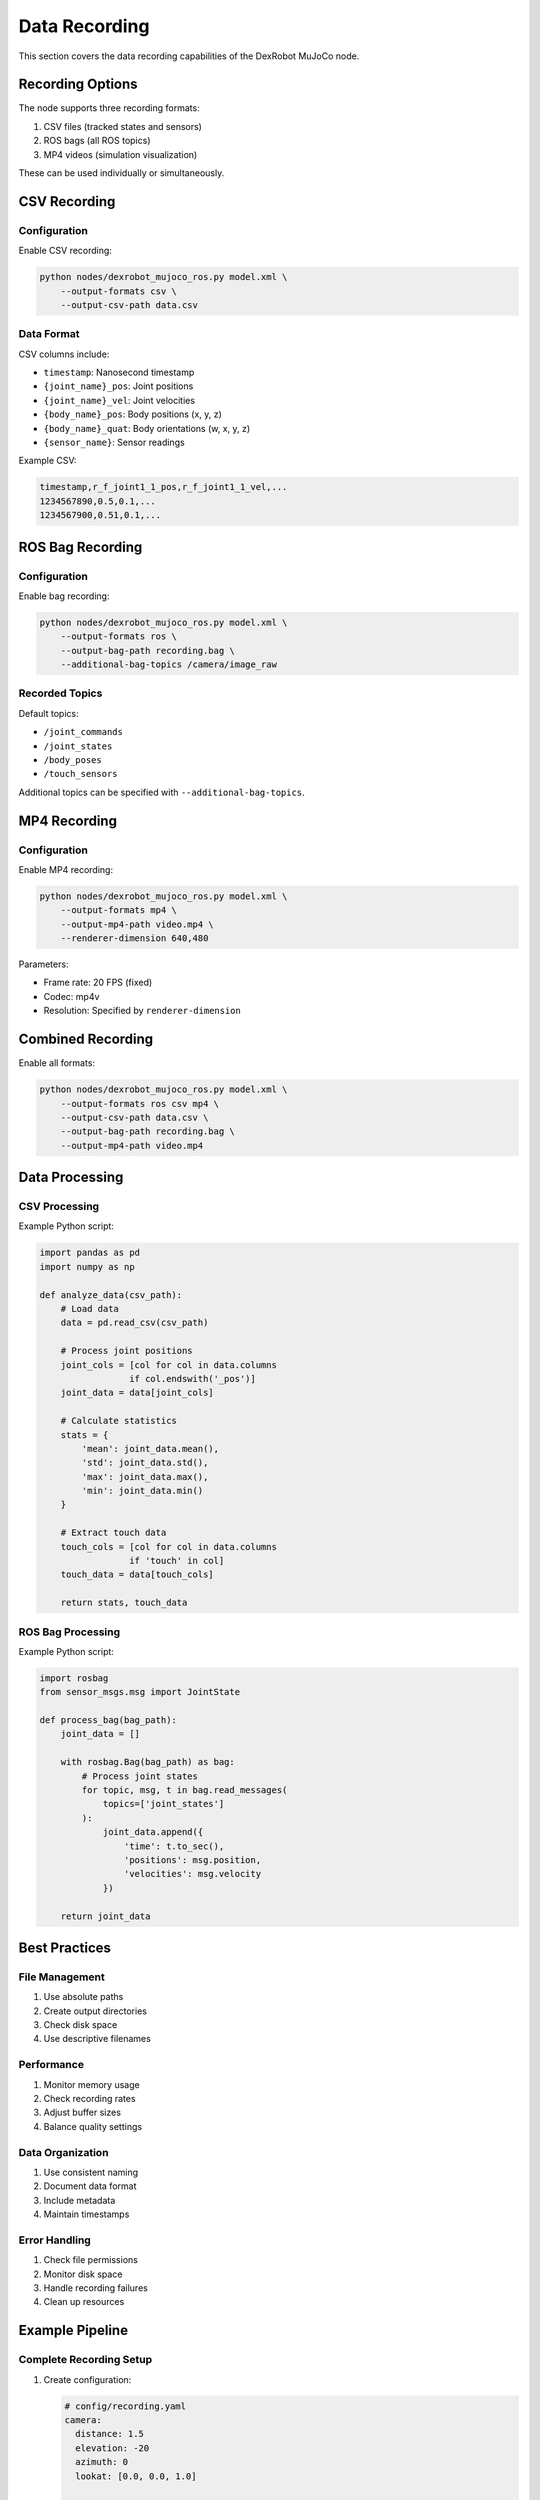 =============
Data Recording
=============

This section covers the data recording capabilities of the DexRobot MuJoCo node.

Recording Options
--------------

The node supports three recording formats:

1. CSV files (tracked states and sensors)
2. ROS bags (all ROS topics)
3. MP4 videos (simulation visualization)

These can be used individually or simultaneously.

CSV Recording
-----------

Configuration
^^^^^^^^^^^

Enable CSV recording:

.. code-block:: bash

    python nodes/dexrobot_mujoco_ros.py model.xml \
        --output-formats csv \
        --output-csv-path data.csv

Data Format
^^^^^^^^^
CSV columns include:

- ``timestamp``: Nanosecond timestamp
- ``{joint_name}_pos``: Joint positions
- ``{joint_name}_vel``: Joint velocities
- ``{body_name}_pos``: Body positions (x, y, z)
- ``{body_name}_quat``: Body orientations (w, x, y, z)
- ``{sensor_name}``: Sensor readings

Example CSV:

.. code-block:: text

    timestamp,r_f_joint1_1_pos,r_f_joint1_1_vel,...
    1234567890,0.5,0.1,...
    1234567900,0.51,0.1,...

ROS Bag Recording
--------------

Configuration
^^^^^^^^^^^

Enable bag recording:

.. code-block:: bash

    python nodes/dexrobot_mujoco_ros.py model.xml \
        --output-formats ros \
        --output-bag-path recording.bag \
        --additional-bag-topics /camera/image_raw

Recorded Topics
^^^^^^^^^^^^
Default topics:

- ``/joint_commands``
- ``/joint_states``
- ``/body_poses``
- ``/touch_sensors``

Additional topics can be specified with ``--additional-bag-topics``.

MP4 Recording
-----------

Configuration
^^^^^^^^^^^

Enable MP4 recording:

.. code-block:: bash

    python nodes/dexrobot_mujoco_ros.py model.xml \
        --output-formats mp4 \
        --output-mp4-path video.mp4 \
        --renderer-dimension 640,480

Parameters:

- Frame rate: 20 FPS (fixed)
- Codec: mp4v
- Resolution: Specified by ``renderer-dimension``

Combined Recording
---------------

Enable all formats:

.. code-block:: bash

    python nodes/dexrobot_mujoco_ros.py model.xml \
        --output-formats ros csv mp4 \
        --output-csv-path data.csv \
        --output-bag-path recording.bag \
        --output-mp4-path video.mp4

Data Processing
-------------

CSV Processing
^^^^^^^^^^^^

Example Python script:

.. code-block:: python

    import pandas as pd
    import numpy as np

    def analyze_data(csv_path):
        # Load data
        data = pd.read_csv(csv_path)

        # Process joint positions
        joint_cols = [col for col in data.columns
                     if col.endswith('_pos')]
        joint_data = data[joint_cols]

        # Calculate statistics
        stats = {
            'mean': joint_data.mean(),
            'std': joint_data.std(),
            'max': joint_data.max(),
            'min': joint_data.min()
        }

        # Extract touch data
        touch_cols = [col for col in data.columns
                     if 'touch' in col]
        touch_data = data[touch_cols]

        return stats, touch_data

ROS Bag Processing
^^^^^^^^^^^^^^^

Example Python script:

.. code-block:: python

    import rosbag
    from sensor_msgs.msg import JointState

    def process_bag(bag_path):
        joint_data = []

        with rosbag.Bag(bag_path) as bag:
            # Process joint states
            for topic, msg, t in bag.read_messages(
                topics=['joint_states']
            ):
                joint_data.append({
                    'time': t.to_sec(),
                    'positions': msg.position,
                    'velocities': msg.velocity
                })

        return joint_data

Best Practices
------------

File Management
^^^^^^^^^^^^
1. Use absolute paths
2. Create output directories
3. Check disk space
4. Use descriptive filenames

Performance
^^^^^^^^^
1. Monitor memory usage
2. Check recording rates
3. Adjust buffer sizes
4. Balance quality settings

Data Organization
^^^^^^^^^^^^^^
1. Use consistent naming
2. Document data format
3. Include metadata
4. Maintain timestamps

Error Handling
^^^^^^^^^^^^
1. Check file permissions
2. Monitor disk space
3. Handle recording failures
4. Clean up resources

Example Pipeline
-------------

Complete Recording Setup
^^^^^^^^^^^^^^^^^^^^

1. Create configuration:

   .. code-block:: yaml

       # config/recording.yaml
       camera:
         distance: 1.5
         elevation: -20
         azimuth: 0
         lookat: [0.0, 0.0, 1.0]

       tracked_joints:
         - [r_f_joint1_1, r_f_joint1_2]

       tracked_bodies:
         - [right_hand_base]

       tracked_sensors:
         - [touch_r_f_link1_4]

2. Launch recording:

   .. code-block:: bash

       python nodes/dexrobot_mujoco_ros.py model.xml \
           --config config/recording.yaml \
           --output-formats ros csv mp4 \
           --output-csv-path data/trial1.csv \
           --output-bag-path data/trial1.bag \
           --output-mp4-path data/trial1.mp4

3. Process data:

   .. code-block:: python

       from pathlib import Path
       import pandas as pd
       import rosbag

       def process_trial(trial_dir):
           # Load CSV
           csv_data = pd.read_csv(
               trial_dir / 'trial1.csv'
           )

           # Process bag
           bag_data = []
           with rosbag.Bag(trial_dir / 'trial1.bag') as bag:
               for topic, msg, t in bag.read_messages():
                   bag_data.append((topic, t, msg))

           # Analyze data
           results = analyze_data(csv_data, bag_data)

           return results

Next Steps
---------

- Set up :doc:`vr_visualization`
